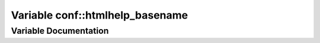 .. _exhale_variable_namespaceconf_1aab7fddb2766ce3c430d8246fbfdbc7b1:

Variable conf::htmlhelp_basename
================================

.. did not find file this was defined in


Variable Documentation
----------------------


.. doxygenvariable:: conf::htmlhelp_basename
